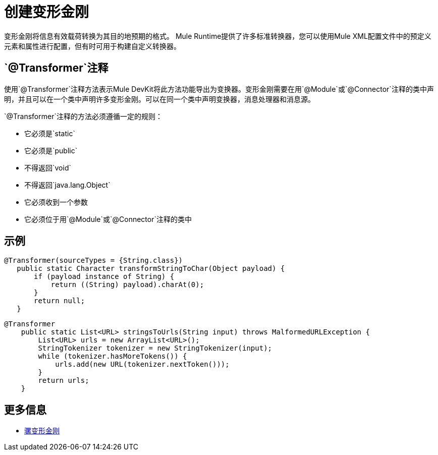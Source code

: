 = 创建变形金刚

变形金刚将信息有效载荷转换为其目的地预期的格式。 Mule Runtime提供了许多标准转换器，您可以使用Mule XML配置文件中的预定义元素和属性进行配置，但有时可用于构建自定义转换器。

==  `@Transformer`注释

使用`@Transformer`注释方法表示Mule DevKit将此方法功能导出为变换器。变形金刚需要在用`@Module`或`@Connector`注释的类中声明，并且可以在一个类中声明许多变形金刚。可以在同一个类中声明变换器，消息处理器和消息源。

`@Transformer`注释的方法必须遵循一定的规则：

* 它必须是`static`
* 它必须是`public`
* 不得返回`void`
* 不得返回`java.lang.Object`
* 它必须收到一个参数
* 它必须位于用`@Module`或`@Connector`注释的类中

== 示例

[source, java, linenums]
----
@Transformer(sourceTypes = {String.class})
   public static Character transformStringToChar(Object payload) {
       if (payload instance of String) {
           return ((String) payload).charAt(0);
       }
       return null;
   }
----

[source, java, linenums]
----
@Transformer
    public static List<URL> stringsToUrls(String input) throws MalformedURLException {
        List<URL> urls = new ArrayList<URL>();
        StringTokenizer tokenizer = new StringTokenizer(input);
        while (tokenizer.hasMoreTokens()) {
            urls.add(new URL(tokenizer.nextToken()));
        }
        return urls;
    }
----

== 更多信息

*  link:/mule-user-guide/v/3.3/using-transformers[骡变形金刚]
